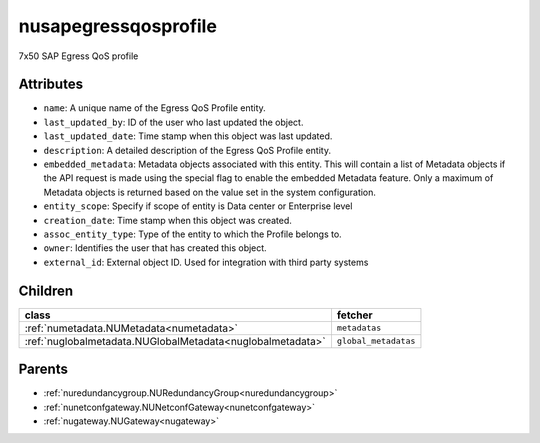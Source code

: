 .. _nusapegressqosprofile:

nusapegressqosprofile
===========================================

.. class:: nusapegressqosprofile.NUSAPEgressQoSProfile(bambou.nurest_object.NUMetaRESTObject,):

7x50 SAP Egress QoS profile


Attributes
----------


- ``name``: A unique name of the Egress QoS Profile entity.

- ``last_updated_by``: ID of the user who last updated the object.

- ``last_updated_date``: Time stamp when this object was last updated.

- ``description``: A detailed description of the Egress QoS Profile entity.

- ``embedded_metadata``: Metadata objects associated with this entity. This will contain a list of Metadata objects if the API request is made using the special flag to enable the embedded Metadata feature. Only a maximum of Metadata objects is returned based on the value set in the system configuration.

- ``entity_scope``: Specify if scope of entity is Data center or Enterprise level

- ``creation_date``: Time stamp when this object was created.

- ``assoc_entity_type``: Type of the entity to which the Profile belongs to.

- ``owner``: Identifies the user that has created this object.

- ``external_id``: External object ID. Used for integration with third party systems




Children
--------

================================================================================================================================================               ==========================================================================================
**class**                                                                                                                                                      **fetcher**

:ref:`numetadata.NUMetadata<numetadata>`                                                                                                                         ``metadatas`` 
:ref:`nuglobalmetadata.NUGlobalMetadata<nuglobalmetadata>`                                                                                                       ``global_metadatas`` 
================================================================================================================================================               ==========================================================================================



Parents
--------


- :ref:`nuredundancygroup.NURedundancyGroup<nuredundancygroup>`

- :ref:`nunetconfgateway.NUNetconfGateway<nunetconfgateway>`

- :ref:`nugateway.NUGateway<nugateway>`

